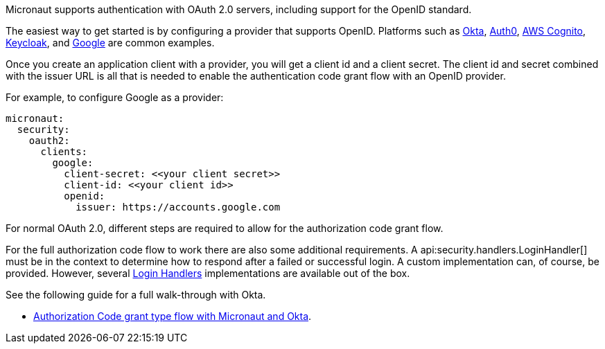 Micronaut supports authentication with OAuth 2.0 servers, including support for the OpenID standard.

The easiest way to get started is by configuring a provider that supports OpenID. Platforms such as https://developer.okta.com[Okta], https://auth0.com[Auth0], https://aws.amazon.com/cognito[AWS Cognito], https://www.keycloak.org[Keycloak], and https://developers.google.com/identity/protocols/OpenIDConnect[Google] are common examples.

Once you create an application client with a provider, you will get a client id and a client secret. The client id and secret combined with the issuer URL is all that is needed to enable the authentication code grant flow with an OpenID provider.

For example, to configure Google as a provider:

[source,yaml,subs="verbatim"]
----
micronaut:
  security:
    oauth2:
      clients:
        google:
          client-secret: <<your client secret>>
          client-id: <<your client id>>
          openid:
            issuer: https://accounts.google.com
----

For normal OAuth 2.0, different steps are required to allow for the authorization code grant flow.

For the full authorization code flow to work there are also some additional requirements. A api:security.handlers.LoginHandler[] must be in the context to determine how to respond after a failed or successful login. A custom implementation can, of course, be provided. However, several <<loginHandler, Login Handlers>> implementations are available out of the box.

See the following guide for a full walk-through with Okta.

- https://guides.micronaut.io/latest/micronaut-oauth2-okta.html[Authorization Code grant type flow with Micronaut and Okta].


